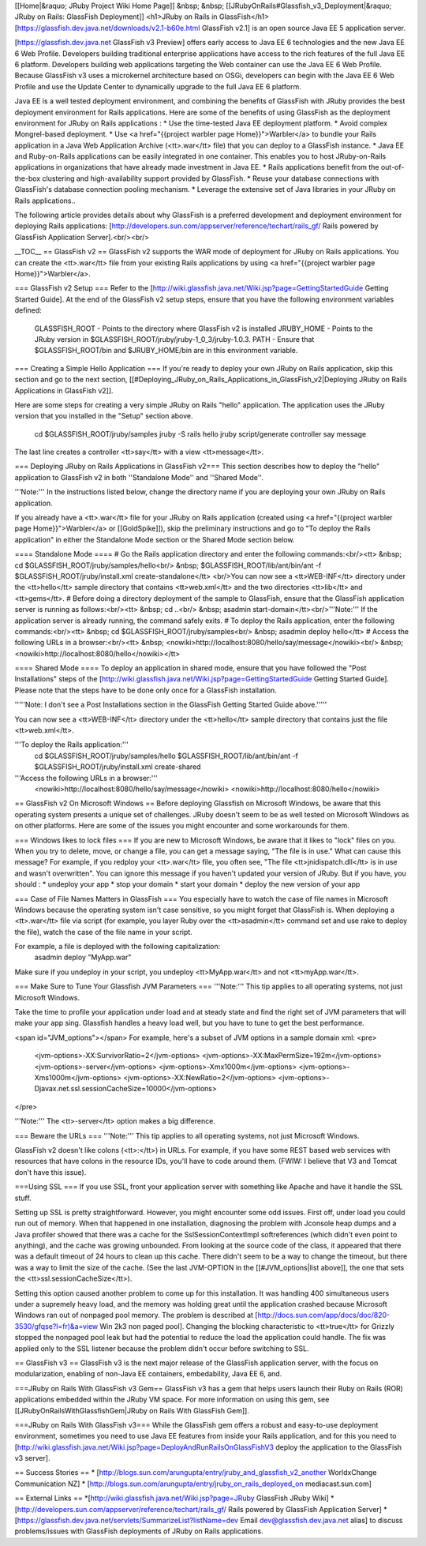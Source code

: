 [[Home|&raquo; JRuby Project Wiki Home Page]] &nbsp; &nbsp; [[JRubyOnRails#Glassfish_v3_Deployment|&raquo; JRuby on Rails: GlassFish Deployment]]
<h1>JRuby on Rails in GlassFish</h1>
[https://glassfish.dev.java.net/downloads/v2.1-b60e.html GlassFish v2.1] is an open source Java EE 5 application server. 

[https://glassfish.dev.java.net GlassFish v3 Preview] offers early access to Java EE 6 technologies and the new Java EE 6 Web Profile.  Developers building traditional enterprise applications have access to the rich features of the full Java EE 6 platform.  Developers building web applications targeting the Web container can use the Java EE 6 Web Profile.  Because GlassFish v3 uses a microkernel architecture based on OSGi, developers can begin with the Java EE 6 Web Profile and use the Update Center to dynamically upgrade to the full Java EE 6 platform.

Java EE is a well tested deployment environment, and combining the benefits of GlassFish with JRuby provides the best deployment environment for Rails applications. Here are some of the benefits of using GlassFish as the deployment environment for JRuby on Rails applications :
* Use the time-tested Java EE deployment platform.
* Avoid complex Mongrel-based deployment.
* Use <a href="{{project warbler page Home}}">Warbler</a> to bundle your Rails application in a Java Web Application Archive (<tt>.war</tt> file) that you can deploy to a GlassFish instance.
* Java EE and Ruby-on-Rails applications can be easily integrated in one container. This enables you to host JRuby-on-Rails applications in organizations that have already made investment in Java EE.
* Rails applications benefit from the out-of-the-box clustering and high-availability support provided by GlassFish.
* Reuse your database connections with GlassFish's database connection pooling mechanism.
* Leverage the extensive set of Java libraries in your JRuby on Rails applications.. 

The following article provides details about why GlassFish is a preferred development and deployment environment for deploying Rails applications: [http://developers.sun.com/appserver/reference/techart/rails_gf/ Rails powered by GlassFish Application Server].<br/><br/>

__TOC__
== GlassFish v2 ==
GlassFish v2 supports the WAR mode of deployment for JRuby on Rails applications. You can create the <tt>.war</tt> file from your existing Rails applications by using <a href="{{project warbler page Home}}">Warbler</a>.

=== GlassFish v2 Setup ===
Refer to the [http://wiki.glassfish.java.net/Wiki.jsp?page=GettingStartedGuide Getting Started Guide].  At the end of the GlassFish v2 setup steps, ensure that you have the following environment variables defined:
 GLASSFISH_ROOT - Points to the directory where GlassFish v2 is installed
 JRUBY_HOME     - Points to the JRuby version in $GLASSFISH_ROOT/jruby/jruby-1_0_3/jruby-1.0.3.
 PATH           - Ensure that $GLASSFISH_ROOT/bin and $JRUBY_HOME/bin are in this environment variable.

=== Creating a Simple Hello Application ===
If you're ready to deploy your own JRuby on Rails application, skip this section and go to the next section, [[#Deploying_JRuby_on_Rails_Applications_in_GlassFish_v2|Deploying JRuby on Rails Applications in GlassFish v2]].

Here are some steps for creating a very simple JRuby on Rails "hello" application. The application uses the JRuby version that you installed in the "Setup" section above.

 cd $GLASSFISH_ROOT/jruby/samples
 jruby -S rails hello
 jruby script/generate controller say message

The last line creates a controller <tt>say</tt> with a view <tt>message</tt>.

=== Deploying JRuby on Rails Applications in GlassFish v2===
This section describes how to deploy the "hello" application to GlassFish v2 in both ''Standalone Mode'' and ''Shared Mode''. 

'''Note:''' In the instructions listed below, change the directory name if you are deploying your own JRuby on Rails application.

If you already have a <tt>.war</tt> file for your JRuby on Rails application (created using <a href="{{project warbler page Home}}">Warbler</a> or [[GoldSpike]]), skip the preliminary instructions and go to "To deploy the Rails application" in either the Standalone Mode section or the Shared Mode section below.

==== Standalone Mode ====
# Go the Rails application directory and enter the following commands:<br/><tt> &nbsp; cd $GLASSFISH_ROOT/jruby/samples/hello<br/> &nbsp; 
$GLASSFISH_ROOT/lib/ant/bin/ant -f $GLASSFISH_ROOT/jruby/install.xml create-standalone</tt> <br/>You can now see a <tt>WEB-INF</tt> directory under the <tt>hello</tt> sample directory that contains <tt>web.xml</tt> and the two directories <tt>lib</tt> and <tt>gems</tt>.
# Before doing a directory deployment of the sample to GlassFish, ensure that the GlassFish application server is running as follows:<br/><tt> &nbsp;  cd ..<br/> &nbsp;  asadmin start-domain</tt><br/>'''Note:''' If the application server is already running, the command safely exits.
# To deploy the Rails application, enter the following commands:<br/><tt> &nbsp;  cd $GLASSFISH_ROOT/jruby/samples<br/>  &nbsp; asadmin deploy hello</tt>
# Access the following URLs in a browser:<br/><tt> &nbsp; <nowiki>http://localhost:8080/hello/say/message</nowiki><br/> &nbsp; <nowiki>http://localhost:8080/hello</nowiki></tt>

==== Shared Mode ====
To deploy an application in shared mode, ensure that you have followed the "Post Installations" steps of the [http://wiki.glassfish.java.net/Wiki.jsp?page=GettingStartedGuide Getting Started Guide]. Please note that the steps have to be done only once for a GlassFish installation.

'''''Note: I don't see a Post Installations section in the GlassFish Getting Started Guide above.'''''
            
You can now see a <tt>WEB-INF</tt> directory under the <tt>hello</tt> sample directory that contains just the file <tt>web.xml</tt>.

'''To deploy the Rails application:'''
 cd $GLASSFISH_ROOT/jruby/samples/hello
 $GLASSFISH_ROOT/lib/ant/bin/ant -f $GLASSFISH_ROOT/jruby/install.xml create-shared

'''Access the following URLs in a browser:''' 
 <nowiki>http://localhost:8080/hello/say/message</nowiki>
 <nowiki>http://localhost:8080/hello</nowiki>

== GlassFish v2 On Microsoft Windows ==
Before deploying Glassfish on Microsoft Windows, be aware that this operating system presents a unique set of challenges.  JRuby doesn't seem to be as well tested on Microsoft Windows as on other platforms. Here are some of the issues you might encounter and some workarounds for them.

=== Windows likes to lock files ===
If you are new to Microsoft Windows, be aware that it likes to "lock" files on you. When you try to delete, move, or change a file, you can get a message saying, "The file is in use." What can cause this message? For example, if you redploy your <tt>.war</tt> file, you often see, "The file <tt>jnidispatch.dll</tt> is in use and wasn't overwritten".  You can ignore this message if you haven't updated your version of JRuby.  But if you have, you should :
* undeploy your app
* stop your domain
* start your domain
* deploy the new version of your app

=== Case of File Names Matters in GlassFish ===
You especially have to watch the case of file names in Microsoft Windows because the operating system isn't case sensitive, so you might forget that GlassFish is. When deploying a <tt>.war</tt> file via script (for example, you layer Ruby over the <tt>asadmin</tt> command set and use rake to deploy the file), watch the case of the file name in your script. 

For example, a file is deployed with the following capitalization:
  asadmin deploy "MyApp.war"

Make sure if you undeploy in your script, you undeploy <tt>MyApp.war</tt> and not <tt>myApp.war</tt>.  

=== Make Sure to Tune Your Glassfish JVM Parameters ===
'''Note:''' This tip applies to all operating systems, not just Microsoft Windows.  

Take the time to profile your application under load and at steady state and find the right set of JVM parameters that will make your app sing.  Glassfish handles a heavy load well, but you have to tune to get the best performance.

<span id="JVM_options"></span>
For example, here's a subset of JVM options in a sample domain xml:
<pre>
 <jvm-options>-XX:SurvivorRatio=2</jvm-options>
 <jvm-options>-XX:MaxPermSize=192m</jvm-options>
 <jvm-options>-server</jvm-options>
 <jvm-options>-Xmx1000m</jvm-options>
 <jvm-options>-Xms1000m</jvm-options>
 <jvm-options>-XX:NewRatio=2</jvm-options>
 <jvm-options>-Djavax.net.ssl.sessionCacheSize=10000</jvm-options>
</pre>

'''Note:''' The <tt>-server</tt> option makes a big difference.

=== Beware the URLs ===
'''Note:''' This tip applies to all operating systems, not just Microsoft Windows.  

GlassFish v2 doesn't like colons (<tt>:</tt>) in URLs.  For example, if you have some REST based web services with resources that have colons in the resource IDs, you'll have to code around them. (FWIW: I believe that V3 and Tomcat don't have this issue).

===Using SSL ===
If you use SSL, front your application server with something like Apache and have it handle the SSL stuff.

Setting up SSL is pretty straightforward.  However, you might encounter some odd issues.  First off, under load you could run out of memory.  When that happened in one installation, diagnosing the problem with Jconsole heap dumps and a Java profiler showed that there was a cache for the SslSessionContextImpl softreferences (which didn't even point to anything), and the cache was growing unbounded. From looking at the source code of the class, it appeared that there was a default timeout of 24 hours to clean up this cache. There didn't seem to be a way to change the timeout, but there was a way to limit the size of the cache. (See the last JVM-OPTION in the [[#JVM_options|list above]], the one that sets the <tt>ssl.sessionCacheSize</tt>).

Setting this option caused another problem to come up for this installation.  It was handling 400 simultaneous users under a supremely heavy load, and the memory was holding great until the application crashed because Microsoft Windows ran out of nonpaged pool memory.  The problem is described at  [http://docs.sun.com/app/docs/doc/820-3530/gfqse?l=fr)&a=view Win 2k3 non paged pool]. Changing the blocking characteristic to <tt>true</tt> for Grizzly stopped the nonpaged pool leak but had the potential to reduce the load the application could handle. The fix was applied only to the SSL listener because the problem didn't occur before switching to SSL.

== GlassFish v3 ==
GlassFish v3 is the next major release of the GlassFish application server, with the focus on modularization, enabling of non-Java EE containers, embedability, Java EE 6, and. 

===JRuby on Rails With GlassFish v3 Gem==
GlassFish v3 has a gem that helps users launch their Ruby on Rails (ROR) applications embedded within the JRuby VM space. For more information on using this gem, see [[JRubyOnRailsWithGlassfishGem|JRuby on Rails With GlassFish Gem]].

===JRuby on Rails With GlassFish v3===
While the GlassFish gem offers a robust and easy-to-use deployment environment, sometimes you need to use Java EE features from inside your Rails application, and for this you need to [http://wiki.glassfish.java.net/Wiki.jsp?page=DeployAndRunRailsOnGlassFishV3 deploy the application to the GlassFish v3 server]. 

== Success Stories ==
* [http://blogs.sun.com/arungupta/entry/jruby_and_glassfish_v2_another WorldxChange Communication NZ]
* [http://blogs.sun.com/arungupta/entry/jruby_on_rails_deployed_on mediacast.sun.com]

== External Links ==
*[http://wiki.glassfish.java.net/Wiki.jsp?page=JRuby GlassFish JRuby Wiki]
*[http://developers.sun.com/appserver/reference/techart/rails_gf/ Rails powered by GlassFish Application Server]
*[https://glassfish.dev.java.net/servlets/SummarizeList?listName=dev Email dev@glassfish.dev.java.net alias] to discuss problems/issues with GlassFish deployments of JRuby on Rails applications.
